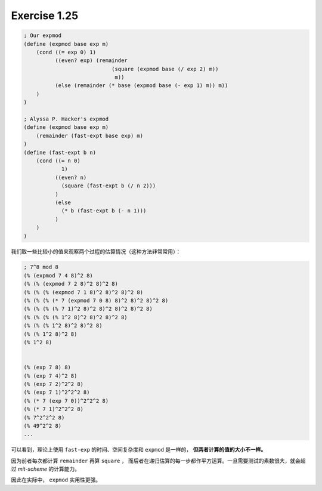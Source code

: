 Exercise 1.25
==============

.. code-block:: scheme

    ; Our expmod
    (define (expmod base exp m)
        (cond ((= exp 0) 1)
              ((even? exp) (remainder
                                (square (expmod base (/ exp 2) m))
                                 m))
              (else (remainder (* base (expmod base (- exp 1) m)) m))
        )
    )

    ; Alyssa P. Hacker's expmod
    (define (expmod base exp m)
        (remainder (fast-expt base exp) m)
    )
    (define (fast-expt b n)
        (cond ((= n 0)
                1)
              ((even? n)
                (square (fast-expt b (/ n 2)))
              )
              (else
                (* b (fast-expt b (- n 1)))
              )
        )
    )

我们取一些比较小的值来观察两个过程的估算情况（这种方法非常常用）：

.. code-block:: scheme

    ; 7^8 mod 8
    (% (expmod 7 4 8)^2 8)
    (% (% (expmod 7 2 8)^2 8)^2 8)
    (% (% (% (expmod 7 1 8)^2 8)^2 8)^2 8)
    (% (% (% (* 7 (expmod 7 0 8) 8)^2 8)^2 8)^2 8)
    (% (% (% (% 7 1)^2 8)^2 8)^2 8)^2 8)^2 8)
    (% (% (% (% 1^2 8)^2 8)^2 8)^2 8)
    (% (% (% 1^2 8)^2 8)^2 8)
    (% (% 1^2 8)^2 8)
    (% 1^2 8)


    (% (exp 7 8) 8)
    (% (exp 7 4)^2 8)
    (% (exp 7 2)^2^2 8)
    (% (exp 7 1)^2^2^2 8)
    (% (* 7 (exp 7 0))^2^2^2 8)
    (% (* 7 1)^2^2^2 8)
    (% 7^2^2^2 8)
    (% 49^2^2 8)
    ...

可以看到，理论上使用 ``fast-exp`` 的时间、空间复杂度和 ``expmod`` 是一样的，
**但两者计算的值的大小不一样。**

因为前者每次都计算 ``remainder`` 再算 ``square`` ，
而后者在递归估算的每一步都作平方运算。一旦需要测试的素数很大，就会超过 
*mit-scheme* 的计算能力。

因此在实际中， ``expmod`` 实用性更强。